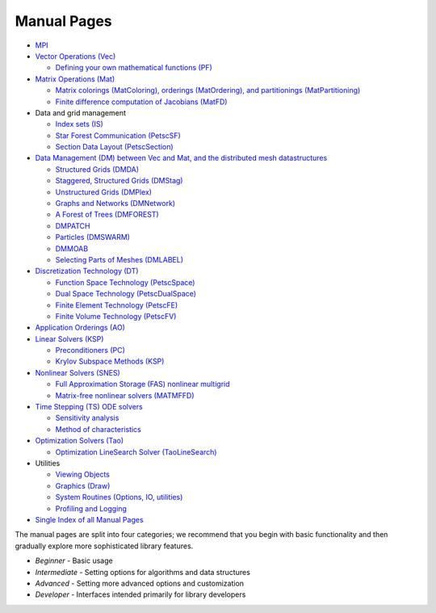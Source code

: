============
Manual Pages
============

* `MPI <http://www.mpich.org/static/docs/latest/>`__
* `Vector Operations (Vec) <../../docs/manualpages/Vec/index.html>`__

  -  `Defining your own mathematical functions (PF) <../../docs/manualpages/PF/index.html>`__
* `Matrix Operations (Mat) <../../docs/manualpages/Mat/index.html>`__

  -  `Matrix colorings (MatColoring), orderings (MatOrdering), and partitionings (MatPartitioning) <../../docs/manualpages/MatOrderings/index.html>`__
  -  `Finite difference computation of Jacobians (MatFD) <../../docs/manualpages/MatFD/index.html>`__
* Data and grid management

  - `Index sets (IS) <../../docs/manualpages/IS/index.html>`__
  -   `Star Forest Communication (PetscSF) <../../docs/manualpages/PetscSF/index.html>`__
  -  `Section Data Layout (PetscSection) <../../docs/manualpages/PetscSection/index.html>`__
* `Data Management (DM) between Vec and Mat, and the distributed mesh datastructures <../../docs/manualpages/DM/index.html>`__

  -  `Structured Grids (DMDA) <../../docs/manualpages/DMDA/index.html>`__
  -  `Staggered, Structured Grids (DMStag) <../../docs/manualpages/DMSTAG/index.html>`__
  -  `Unstructured Grids (DMPlex) <../../docs/manualpages/DMPLEX/index.html>`__
  -  `Graphs and Networks (DMNetwork) <../../docs/manualpages/DMNetwork/index.html>`__
  -  `A Forest of Trees (DMFOREST) <../../docs/manualpages/DMFOREST/index.html>`__
  -  `DMPATCH <../../docs/manualpages/DMPATCH/index.html>`__
  -  `Particles (DMSWARM) <../../docs/manualpages/DMSWARM/index.html>`__
  -  `DMMOAB <../../docs/manualpages/DMMOAB/index.html>`__
  -  `Selecting Parts of Meshes (DMLABEL) <../../docs/manualpages/DMLABEL/index.html>`__
* `Discretization Technology (DT) <../../docs/manualpages/DT/index.html>`__

  -  `Function Space Technology (PetscSpace) <../../docs/manualpages/SPACE/index.html>`__
  -  `Dual Space Technology (PetscDualSpace) <../../docs/manualpages/DUALSPACE/index.html>`__
  -  `Finite Element Technology (PetscFE) <../../docs/manualpages/FE/index.html>`__
  -  `Finite Volume Technology (PetscFV) <../../docs/manualpages/FV/index.html>`__
* `Application Orderings (AO) <../../docs/manualpages/AO/index.html>`__
* `Linear Solvers (KSP) <../../docs/manualpages/KSP/index.html>`__

  -  `Preconditioners (PC) <../../docs/manualpages/PC/index.html>`__
  -  `Krylov Subspace Methods (KSP) <../../docs/manualpages/KSP/index.html>`__
* `Nonlinear Solvers (SNES) <../../docs/manualpages/SNES/index.html>`__

  - `Full Approximation Storage (FAS) nonlinear multigrid <../../docs/manualpages/SNESFAS/index.html>`__
  - `Matrix-free nonlinear solvers (MATMFFD) <../../docs/manualpages/SNES/MatCreateSNESMF.html>`__
* `Time Stepping (TS) ODE solvers <../../docs/manualpages/TS/index.html>`__

  -  `Sensitivity analysis <../../docs/manualpages/Sensitivity/index.html>`__
  -  `Method of characteristics <../../docs/manualpages/Characteristic/index.html>`__
* `Optimization Solvers (Tao) <../../docs/manualpages/Tao/index.html>`__

  -  `Optimization LineSearch Solver (TaoLineSearch) <../../docs/manualpages/TaoLineSearch/index.html>`__
* Utilities

  -  `Viewing Objects <../../docs/manualpages/Viewer/index.html>`__
  -  `Graphics (Draw) <../../docs/manualpages/Draw/index.html>`__
  -  `System Routines (Options, IO, utilities) <../../docs/manualpages/Sys/index.html>`__
  -  `Profiling and Logging <../../docs/manualpages/Profiling/index.html>`__

* `Single Index of all Manual Pages <../../docs/manualpages/singleindex.html>`__

The manual pages are split into four categories; we recommend that
you begin with basic functionality and then gradually explore more
sophisticated library features.

- *Beginner* - Basic usage
- *Intermediate* - Setting options for algorithms and data structures
- *Advanced* - Setting more advanced options and customization
- *Developer* - Interfaces intended primarily for library developers
